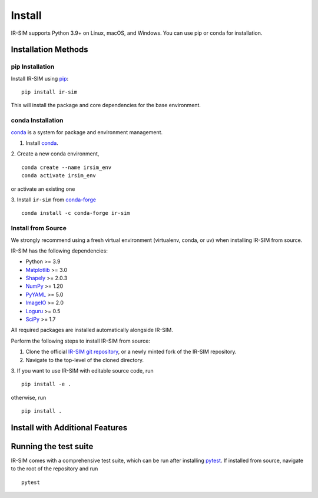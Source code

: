.. _install:

Install
=======

IR-SIM supports Python 3.9+ on Linux, macOS, and Windows. You can use
pip or conda for installation.

Installation Methods
-------------------

**pip Installation**
~~~~~~~~~~~~~~~~~~~~

Install IR-SIM using `pip`_:

::

    pip install ir-sim

This will install the package and core dependencies for the base environment.

**conda Installation**
~~~~~~~~~~~~~~~~~~~~~~

`conda`_ is a system for package and environment management.

1. Install `conda`_.

2. Create a new conda environment,
::

    conda create --name irsim_env
    conda activate irsim_env

or activate an existing one

3. Install ``ir-sim`` from `conda-forge <https://conda-forge.org/>`_
::

    conda install -c conda-forge ir-sim

**Install from Source**
~~~~~~~~~~~~~~~~~~~~~~~

We strongly recommend using a fresh virtual environment (virtualenv, conda, or uv) when installing IR-SIM from source.

IR-SIM has the following dependencies:

* Python >= 3.9
* `Matplotlib`_ >= 3.0
* `Shapely`_ >= 2.0.3
* `NumPy`_ >= 1.20
* `PyYAML`_ >= 5.0
* `ImageIO`_ >= 2.0
* `Loguru`_ >= 0.5
* `SciPy`_ >= 1.7

All required packages are installed automatically alongside IR-SIM.

Perform the following steps to install IR-SIM from source:

1. Clone the official `IR-SIM git repository`_, or a newly minted fork of the IR-SIM repository.
2. Navigate to the top-level of the cloned directory.
3. If you want to use IR-SIM with editable source code, run
::

    pip install -e .

otherwise, run

::

    pip install .

Install with Additional Features
-------------------------------

.. info:: Keyboard Control
    :collapsible: open

    IR-SIM supports keyboard control for interactive robot simulation.
    Install the keyboard control dependencies:

    ::

        pip install ir-sim[keyboard]

    This installs:
    * `pynput`_ - For keyboard and mouse input handling
    * `tabulate`_ - For formatted table output

.. info:: Testing
    :collapsible:

    IR-SIM comes with a comprehensive test suite.
    Install the testing dependencies:

    ::

        pip install ir-sim[test]

    This installs:
    * `pytest`_ - Testing framework
    * `pytest-cov`_ - Coverage reporting

.. info:: All Features
    :collapsible:

    To install all optional dependencies and features:

    ::

        pip install ir-sim[all]

    This includes:
    * Keyboard control features (`pynput`, `tabulate`)
    * Testing framework (`pytest`, `pytest-cov`)
    * Enhanced video support (`imageio[ffmpeg]`)

Running the test suite
----------------------
IR-SIM comes with a comprehensive test suite, which can be run after installing `pytest`_.
If installed from source, navigate to the root of the repository and run

::

    pytest


.. _conda: https://docs.conda.io/en/latest/
.. _Matplotlib: https://matplotlib.org/
.. _Shapely: https://shapely.readthedocs.io/
.. _NumPy: https://www.numpy.org/
.. _PyYAML: https://pyyaml.org/
.. _ImageIO: https://imageio.readthedocs.io/
.. _Loguru: https://loguru.readthedocs.io/
.. _SciPy: https://www.scipy.org/
.. _pytest: https://docs.pytest.org/en/latest/
.. _pynput: https://pypi.org/project/pynput/
.. _tabulate: https://pypi.org/project/tabulate/
.. _IR-SIM git repository: https://github.com/hanruihua/ir-sim
.. _pip: https://pip.pypa.io/




